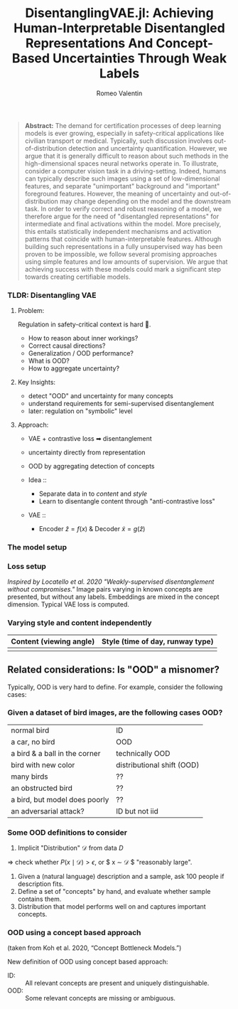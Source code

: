 #+title: DisentanglingVAE.jl: Achieving Human-Interpretable Disentangled Representations And Concept-Based Uncertainties Through Weak Labels
#+author: Romeo Valentin
#+email: romeov@stanford.edu

#+begin_quote
*Abstract:* The demand for certification processes of deep learning models is ever growing, especially in safety-critical applications like civilian transport or medical.
Typically, such discussion involves out-of-distribution detection and uncertainty quantification.
However, we argue that it is generally difficult to reason about such methods in the high-dimensional spaces neural networks operate in.
To illustrate, consider a computer vision task in a driving-setting.
Indeed, humans can typically describe such images using a set of low-dimensional features, and separate "unimportant" background and "important" foreground features.
However, the meaning of uncertainty and out-of-distribution may change depending on the model and the downstream task.
In order to verify correct and robust reasoning of a model, we therefore argue for the need of "disentangled representations" for intermediate and final activations within the model.
More precisely, this entails statistically independent mechanisms and activation patterns that coincide with human-interpretable features.
Although building such representations in a fully unsupervised way has been proven to be impossible, we follow several promising approaches using simple features and low amounts of supervision.
We argue that achieving success with these models could mark a significant step towards creating certifiable models.
#+end_quote

*** TLDR: Disentangling VAE
**** Problem:​
Regulation in safety-critical context is hard 🛬.
- How to reason about inner workings?
- Correct causal directions?
- Generalization / OOD performance?
- What is OOD?
- How to aggregate uncertainty?​

**** Key Insights:​
- detect "OOD" and uncertainty for many concepts​
- understand requirements for semi-supervised disentanglement​
- later: regulation on "symbolic" level​

**** Approach: ​
- VAE + contrastive loss ➡ disentanglement​
- uncertainty directly from representation​
- OOD by aggregating detection of concepts​

- Idea ::
  - Separate data in to /content/ and /style/
  - Learn to disentangle content through "anti-contrastive loss"
- VAE ::
  - Encoder $\hat{z} = f(x)$ & Decoder $\tilde{x} = g(\hat{z})$

*** The model setup
#+attr_org: :width 400
#+attr_latex: :width 0.8\textwidth
#+attr_html: :width 400
[[file:./figs/assumptions-flow.png]]

*** Loss setup
/Inspired by Locatello et al. 2020 "Weakly-supervised disentanglement without compromises."/
Image pairs varying in known concepts are presented, but without any labels. Embeddings are mixed in the concept dimension. Typical VAE loss is computed.
#+attr_org: :width 400
[[file:./figs/disentanglement-loss.png]]

*** Varying style and content independently
| Content (viewing angle)       | Style (time of day, runway type) |
|-------------------------------+----------------------------------|
| [[file:./figs/airstrip_imgs.png]] | [[file:./figs/airstrip_imgs2.png]] |

** Related considerations: Is "OOD" a misnomer?
Typically, OOD is very hard to define. For example, consider the following cases:
*** Given a dataset of bird images, are the following cases OOD?
|--------------------------------+----------------------------|
| normal bird                    | ID                         |
| a car, no bird                 | OOD                        |
| a bird & a ball in the corner  | technically OOD            |
| bird with new color            | distributional shift (OOD) |
| many birds                     | ??                         |
| an obstructed bird             | ??                         |
| a bird, but model does poorly  | ??                         |
| an adversarial attack?         | ID but not iid             |

*** Some OOD definitions to consider
1) Implicit "Distribution" $\mathcal{D}$ from data $D$ \\
=> check whether $P(x \mid \mathcal{D}) > \epsilon$, or
$ x \sim \mathcal{D} $ "reasonably large".
2) Given a (natural language) description and a sample, ask 100 people if description fits.
3) Define a set of "concepts" by hand, and evaluate whether sample contains them.
4) Distribution that model performs well on and captures important concepts.

*** OOD using a concept based approach
[[file:./figs/concept-bottleneck-model.png]]
(taken from Koh et al. 2020, “Concept Bottleneck Models.”)

New definition of OOD using concept based approach:
+ ID: :: All relevant concepts are present and uniquely distinguishable.
+ OOD: :: Some relevant concepts are missing or ambiguous.

